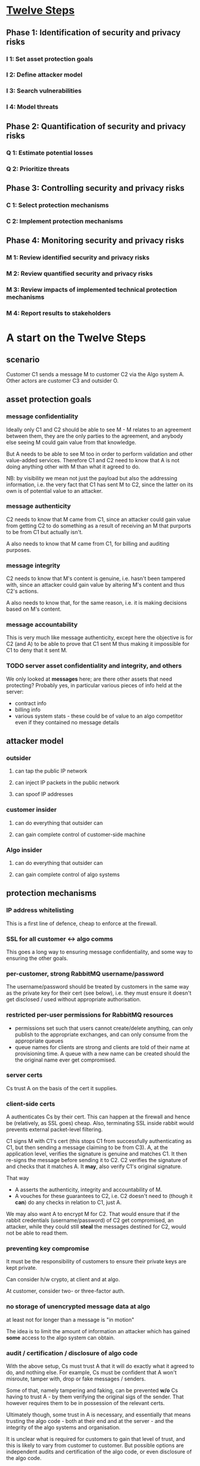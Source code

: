 * [[http://www.enisa.europa.eu/rmra/er_use_by_example.html][Twelve Steps]]

** Phase 1: Identification of security and privacy risks
*** I 1: Set asset protection goals
*** I 2: Define attacker model
*** I 3: Search vulnerabilities
*** I 4: Model threats
** Phase 2: Quantification of security and privacy risks
*** Q 1: Estimate potential losses
*** Q 2: Prioritize threats
** Phase 3: Controlling security and privacy risks
*** C 1: Select protection mechanisms
*** C 2: Implement protection mechanisms
** Phase 4: Monitoring security and privacy risks
*** M 1: Review identified security and privacy risks
*** M 2: Review quantified security and privacy risks
*** M 3: Review impacts of implemented technical protection mechanisms
*** M 4: Report results to stakeholders


* A start on the Twelve Steps

** scenario

Customer C1 sends a message M to customer C2 via the Algo system
A. Other actors are customer C3 and outsider O.

** asset protection goals

*** message confidentiality

Ideally only C1 and C2 should be able to see M - M relates to an
agreement between them, they are the only parties to the agreement,
and anybody else seeing M could gain value from that knowledge.

But A needs to be able to see M too in order to perform validation and
other value-added services. Therefore C1 and C2 need to know that A is
not doing anything other with M than what it agreed to do.

NB: by visibility we mean not just the payload but also the addressing
information, i.e. the very fact that C1 has sent M to C2, since the
latter on its own is of potential value to an attacker.

*** message authenticity

C2 needs to know that M came from C1, since an attacker could gain
value from getting C2 to do something as a result of receiving an M
that purports to be from C1 but actually isn't.

A also needs to know that M came from C1, for billing and auditing
purposes.

*** message integrity

C2 needs to know that M's content is genuine, i.e. hasn't been
tampered with, since an attacker could gain value by altering M's
content and thus C2's actions.

A also needs to know that, for the same reason, i.e. it is making
decisions based on M's content.

*** message accountability

This is very much like message authenticity, except here the objective
is for C2 (and A) to be able to prove that C1 sent M thus making it
impossible for C1 to deny that it sent M.

*** TODO server asset confidentiality and integrity, and others

We only looked at *messages* here; are there other assets that need
protecting? Probably yes, in particular various pieces of info held at
the server:
- contract info
- billing info
- various system stats - these could be of value to an algo competitor
  even if they contained no message details


** attacker model

*** outsider
**** can tap the public IP network
**** can inject IP packets in the public network
**** can spoof IP addresses

*** customer insider
**** can do everything that outsider can
**** can gain complete control of customer-side machine

*** Algo insider
**** can do everything that outsider can
**** can gain complete control of algo systems


** protection mechanisms

*** IP address whitelisting

This is a first line of defence, cheap to enforce at the firewall.

*** SSL for all customer <-> algo comms

This goes a long way to ensuring message confidentiality, and some way
to ensuring the other goals.

*** per-customer, strong RabbitMQ username/password

The username/password should be treated by customers in the same way
as the private key for their cert (see below), i.e. they must ensure
it doesn't get disclosed / used without appropriate authorisation.

*** restricted per-user permissions for RabbitMQ resources

- permissions set such that users cannot create/delete anything, can
  only publish to the appropriate exchanges, and can only consume from
  the appropriate queues
- queue names for clients are strong and clients are told of their
  name at provisioning time. A queue with a new name can be created
  should the the original name ever get compromised.

*** server certs

Cs trust A on the basis of the cert it supplies.

*** client-side certs

A authenticates Cs by their cert. This can happen at the firewall and
hence be (relatively, as SSL goes) cheap. Also, terminating SSL inside
rabbit would prevents external packet-level filtering.

C1 signs M with C1's cert (this stops C1 from successfully
authenticating as C1, but then sending a message claiming to be from
C3). A, at the application level, verifies the signature is genuine
and matches C1. It then re-signs the message before sending it to
C2. C2 verifies the signature of and checks that it matches
A. It *may*, also verify C1's original signature.

That way
- A asserts the authenticity, integrity and accountability of M.
- A vouches for these guarantees to C2, i.e. C2 doesn't need to
  (though it *can*) do any checks in relation to C1, just A.

We may also want A to encrypt M for C2. That would ensure that if the
rabbit credentials (username/password) of C2 get compromised, an
attacker, while they could still *steal* the messages destined for C2,
would not be able to read them.

*** preventing key compromise

It must be the responsibility of customers to ensure their private
keys are kept private.

Can consider h/w crypto, at client and at algo.

At customer, consider two- or three-factor auth.

*** no storage of unencrypted message data at algo
at least not for longer than a message is "in motion"

The idea is to limit the amount of information an attacker which has
gained *some* access to the algo system can obtain.

*** audit / certification / disclosure of algo code

With the above setup, Cs must trust A that it will do exactly what it
agreed to do, and nothing else. For example, Cs must be confident that
A won't misroute, tamper with, drop or fake messages / senders.

Some of that, namely tampering and faking, can be prevented *w/o* Cs
having to trust A - by them verifying the original sigs of the
sender. That however requires them to be in possession of the relevant
certs.

Ultimately though, some trust in A is necessary, and essentially that
means trusting the algo code - both at their end and at the server -
and the integrity of the algo systems and organisation.

It is unclear what is required for customers to gain that level of
trust, and this is likely to vary from customer to customer. But
possible options are independent audits and certification of the algo
code, or even disclosure of the algo code.

*** filtering of mis-routed messages at client

Since in many setups the code at the client end that interacts with
the algo system will be algo code (i.e. the V4/5 algo software), we
can limit the impact of accidental disclosure through mis-routing
(e.g. as a result of a bug at the server end) by getting the client to
filter out messages not destined for it.

However, this only protects against a tiny number of bugs/attacks, so
I don't think it's worth it.

*** TODO think more about client and server compromise


** misc

*** actors vs people and systems

C*, A are not homogeneous entities - they comprise various systems,
locations, people, etc. That raises issues about who/what has access
to what data/capabilities. From an A perspective, one area where that
is of particular issue is support: how can support staff gain access
to relevant data at a) server, b) at client. For the latter, client
could log lots of stuff and pass it to A at the request of A and
consent of C.

*** cert management

**** server cert

- need to get a server cert, keep it safe and renew it as appropriate
- need to communicate the server cert to customers so they can use it
  for verification
- need to repeat this process whenever server cert changes
- for that, need a mechanism for smooth transition rather than sudden
  cut-over

**** client certs

- should probably issue certs to clients rather than asking them to
get them from some random CA. That way algo can ensure that the certs
meet all the requirements (e.g. key strength, key usage, expiry)
- need to configure firewall with the client certs
- need to configure relay app with the certs (so it can check sigs)
- need to communicate client cert to customer so they can use it for
  authentication and signing.
- need to communicate certs to *other* customers, if those customers
  want to perform verification directly (rather than trusting
  algo). NB: this may need to happen selectively - i.e. C2 should only
  get the certs of C1 and other Cs it has agreements with, not any
  other customers - depending on whether algo minds all their
  customers knowing who all the other customers are (though an
  alternative way of preventing that, since algo is in control of
  issuing the certs, is to not include any identifying information in
  the certs)
- need to repeat this process whenever client cert changes
- for that, need a mechanism for smooth transition rather than sudden
  cut-over



* protection against DOS (accidental or deliberate)

(this should be folded into the above)

** TODO define threat
what can a user do
- when having no credentials
- when having full credentials

** TODO figure out how to identify misbehaving clients
- at firewall
- ordinary network monitoring
- rmq stats

** TODO figure out how to cut off misbehaving clients
- at firewall
- by disabling their rmq account

what kind of packet-level filtering should we consider?

** TODO RabbitMQ ulimits
** some possible countermeasures
*** IP whitelisting as first line of defense
*** SSL client certs, checked (efficiently) provide a second line
*** what remains is rogue, authorized clients

- rate limits at firewall
- ulimits in rabbit
- limits checked by relay
- rate limits coded into client
- shutdown command that a client would react to (this can just be the
AMQP shutdown, and ultimately connection closure, but it needs to be  
triggerable in the right way)

